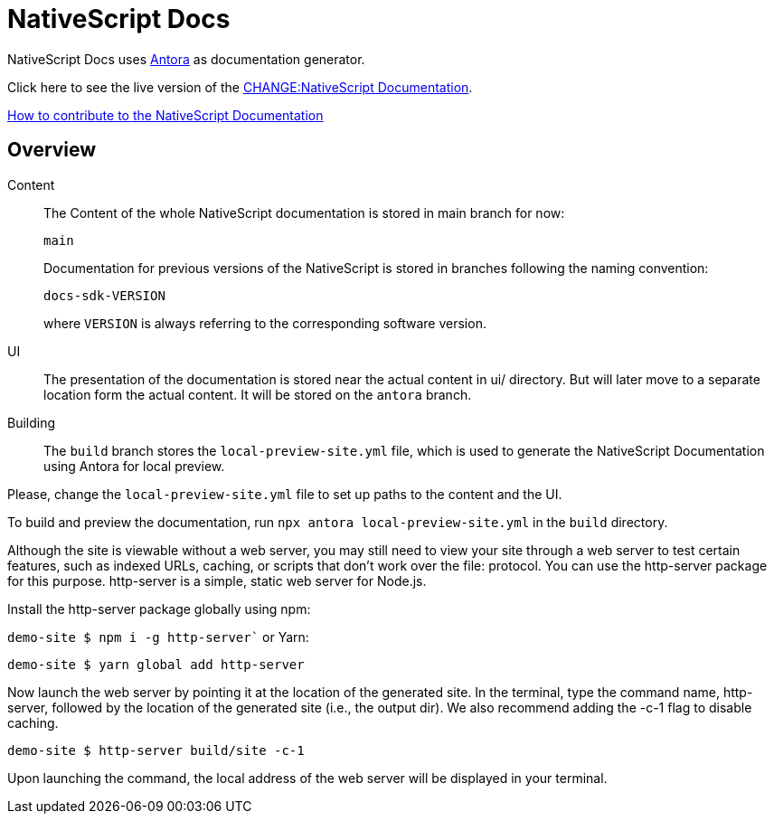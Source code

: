 = NativeScript Docs
:imagesdir: assets

NativeScript Docs uses https://antora.org/[Antora] as documentation generator.

Click here to see the live version of the https://xxx.org/index.html[CHANGE:NativeScript Documentation].

xref:CONTRIBUTING.adoc[How to contribute to the NativeScript Documentation]

== Overview

Content::
The Content of the whole NativeScript documentation is stored in main branch for now:
+
----
main
----
Documentation for previous versions of the NativeScript is stored in branches following the naming convention:
+
----
docs-sdk-VERSION
----
where `VERSION` is always referring to the corresponding software version.

UI::
The presentation of the documentation is stored near the actual content in ui/ directory. But will later move to a separate location form the actual content.
It will be stored on the `antora` branch.

Building::
The `build` branch stores the `local-preview-site.yml` file, which is used to generate the NativeScript Documentation using Antora for local preview. 

Please, change the `local-preview-site.yml` file to set up paths to the content and the UI.

To build and preview the documentation, run `npx antora local-preview-site.yml` in the `build` directory.

Although the site is viewable without a web server, you may still need to view your site through a web server to test certain features, such as indexed URLs, caching, or scripts that don't work over the file: protocol. You can use the http-server package for this purpose. http-server is a simple, static web server for Node.js.

Install the http-server package globally using npm:

`demo-site $ npm i -g http-server``
or Yarn:

`demo-site $ yarn global add http-server`

Now launch the web server by pointing it at the location of the generated site. In the terminal, type the command name, http-server, followed by the location of the generated site (i.e., the output dir). We also recommend adding the -c-1 flag to disable caching.

`demo-site $ http-server build/site -c-1`

Upon launching the command, the local address of the web server will be displayed in your terminal.